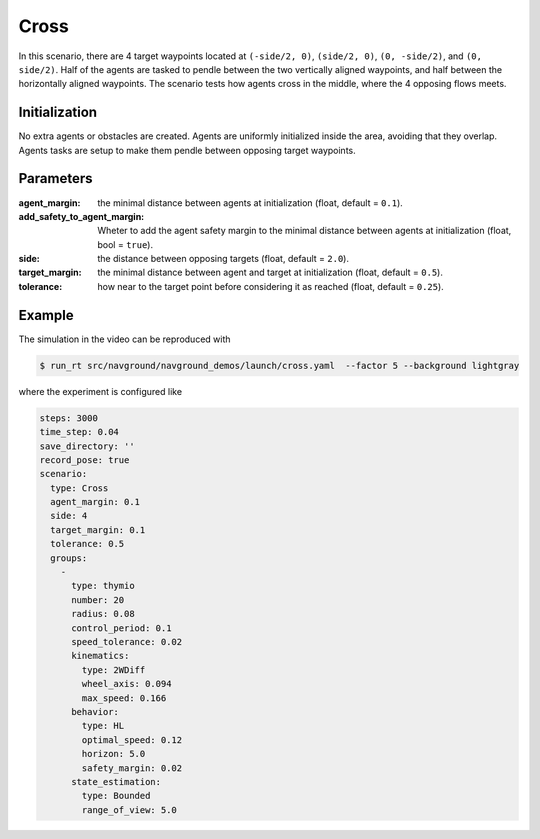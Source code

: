 =====
Cross
=====


In this scenario, there are 4 target waypoints located at ``(-side/2, 0)``, ``(side/2, 0)``, ``(0, -side/2)``, and ``(0, side/2)``. Half of the agents are tasked to pendle between the two vertically aligned waypoints, and half between the horizontally aligned waypoints. The scenario tests how agents cross in the middle, where the 4 opposing flows meets. 

Initialization
==============

No extra agents or obstacles are created. Agents are uniformly initialized inside the area, avoiding that they overlap. Agents tasks are setup to make them pendle between opposing target waypoints.


Parameters
==========
	

:agent_margin: 

	the minimal distance between agents at initialization
	(float, default = ``0.1``).

:add_safety_to_agent_margin:

	Wheter to add the agent safety margin to the minimal distance between agents at initialization (float, bool = ``true``).

:side:

	the distance between opposing targets
	(float, default = ``2.0``).

:target_margin:

	the minimal distance between agent and target at initialization
	(float, default = ``0.5``).

:tolerance:

	how near to the target point before considering it as reached
	(float, default = ``0.25``).


Example
=======

.. video:: cross.mp4
	:loop:
	:width: 780

The simulation in the video can be reproduced with

.. code-block:: console

   $ run_rt src/navground/navground_demos/launch/cross.yaml  --factor 5 --background lightgray


where the experiment is configured like

.. code-block:: YAML

   steps: 3000
   time_step: 0.04
   save_directory: ''
   record_pose: true
   scenario:
     type: Cross
     agent_margin: 0.1
     side: 4
     target_margin: 0.1
     tolerance: 0.5
     groups:
       -
         type: thymio
         number: 20
         radius: 0.08
         control_period: 0.1
         speed_tolerance: 0.02
         kinematics:
           type: 2WDiff
           wheel_axis: 0.094
           max_speed: 0.166
         behavior:
           type: HL
           optimal_speed: 0.12
           horizon: 5.0
           safety_margin: 0.02
         state_estimation:
           type: Bounded
           range_of_view: 5.0



